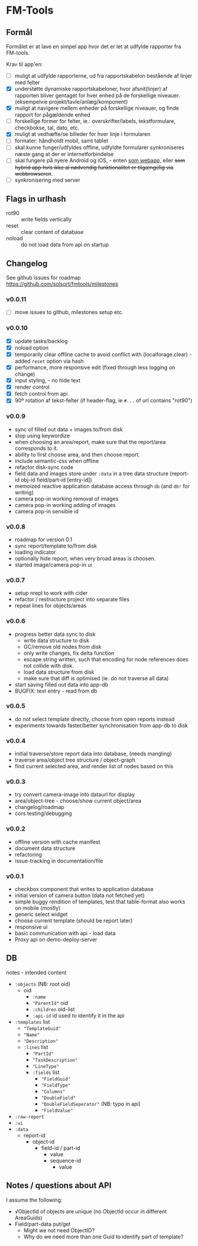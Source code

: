 [[https://waffle.io/solsort/fmtools][https://badge.waffle.io/solsort/fmtools.png]]
[[https://travis-ci.org/solsort/fmtools][https://travis-ci.org/solsort/fmtools.png]]

* FM-Tools [[https://fmtools.solsort.com/icon-small.png]]

** Formål

Formålet er at lave en simpel app hvor det er let at udfylde rapporter fra FM-tools.

Krav til app'en:

- [ ] muligt at udfylde rapporterne, ud fra rapportskabelon bestående af linjer med felter
- [X] understøtte dynamiske rapportskabeloner, hvor afsnit(linjer) af rapporten bliver gentaget for hver enhed på de forskellige niveauer. (eksempelvie projekt/tavle/anlæg/komponent)
- [X] muligt at navigere mellem enheder på forskellige niveauer, og finde rapport for pågældende enhed
- [ ] forskellige former for felter, ie.: overskrifter/labels, tekstformulare, checkbokse, tal, dato, etc.
- [X] muligt at vedhæfte/se billeder for hver linje i formularen
- [ ] formater: håndholdt mobil, samt tablet
- [ ] skal kunne funger/udfyldes offline, udfyldte formularer synkroniseres næste gang at der er internetforbindelse
- [ ] skal fungere på nyere Android og iOS, - enten _som webapp_, eller +som hybrid app hvis ikke al nødvendig funktionalitet er tilgængelig via webbrowseren+.
- [ ] synkronisering med server

** Flags in urlhash

- rot90 :: write fields vertically
- reset :: clear content of database
- noload :: do not load data from api on startup

** Changelog
See github issues for roadmap https://github.com/solsort/fmtools/milestones
*** v0.0.11

- [ ] move issues to github, milestones setup etc.

*** v0.0.10

- [X] update tasks/backlog
- [X] noload option
- [X] temporarily clear offline cache to avoid conflict with  (localforage.clear) - added ~reset~ option via hash
- [X] performance, more responsive edit (fixed through less logging on change)
- [X] input styling, - no hide text
- [X] render control
- [X] fetch control from api
- [X] 90º rotation af tekst-felter (if header-flag, ie ~#...~ of url contains "rot90")

*** v0.0.9

- sync of filled out data + images to/from disk
- stop using keywordize
- when choosing an area/report, make sure that the report/area corresponds to it.
- ability to first choose area, and then choose report. 
- include semantic-css when offline
- refactor disk-sync code
- field data and images store under ~:data~ in a tree data structure (report-id obj-id field/part-id [entry-id])
- memoized reactive application database access through ~db~ (and ~db!~ for writing)
- camera pop-in working removal of images
- camera pop-in working adding of images
- camera pop-in sensible id

*** v0.0.8
- roadmap for version 0.1
- sync report/template to/from disk
- loading indicator
- optionally hide report, when very broad areas is choosen.
- started image/camera pop-in ui

*** v0.0.7

- setup nrepl to work with cider
- refactor / restructure project into separate files
- repeat lines for objects/areas

*** v0.0.6

- progress better data sync to disk
  - write data structure to disk
  - GC/remove old nodes from disk
  - only write changes, fix delta function
  - escape string written, such that encoding for node
    references does not collide with disk.
  - load data structure from disk
  - make sure that diff is optimised (ie. do not traverse all data)
- start saving filled out data into app-db
- BUGFIX: text entry - read from db

*** v0.0.5

- do not select template directly, choose from open reports instead
- experiments towards faster/better synchronisation from app-db to disk

*** v0.0.4

- initial traverse/store report data into database, (needs mangling)
- traverse area/object tree structure / object-graph
- find current selected area, and render list of nodes based on this

*** v0.0.3

- try convert camera-image into dataurl for display
- area/object-tree - choose/show current object/area
- changelog/roadmap
- cors testing/debugging

*** v0.0.2

- offline version with cache manifest
- document data structure
- refactoring
- issue-tracking in documentation/file

*** v0.0.1

- checkbox component that writes to application database
- initial version of camera button (data not fetched yet)
- simple buggy rendition of templates, test that table-format also works on mobile (mostly)
- generic select widget
- choose current template (should be report later)
- responsive ui
- basic communication with api - load data
- Proxy api on demo-deploy-server

** DB

notes - intended content

- ~:objects~ (NB: root oid)
  - oid
    - ~:name~
    - ~"ParentId"~ oid
    - ~:children~ oid-list
    - ~:api-id~ id used to identify it in the api
- ~:templates~ list
  - ~"TemplateGuid"~
  - ~"Name"~
  - ~"Description"~
  - ~:lines~ list
    - ~"PartId"~
    - ~"TaskDescription"~
    - ~"LineType"~
    - ~:fields~ list
      - ~"FieldGuid"~
      - ~"FieldType"~
      - ~"Columns"~
      - ~"DoubleField"~
      - ~"DoubleFieldSeperator"~ (NB: typo in api)
      - ~"FieldValue"~
- ~:raw-report~
- ~:ui~
- ~:data~
  - report-id
    - object-id
      - field-id / part-id
        - value
        - sequence-id
          - value

** Notes / questions about API

I assume the following:

- √ObjectId of objects are unique (no ObjectId occur in different AreaGuids)
- Field/part-data put/get
  - Might we not need ObjectID?
  - Why do we need more than one Guid to identify part of template?

